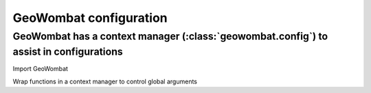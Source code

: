 .. _config:

GeoWombat configuration
=======================

GeoWombat has a context manager (:class:`geowombat.config`) to assist in configurations
------------------------------------------------------------------------------------

Import GeoWombat

.. ipython:: python

    import geowombat as gw

Wrap functions in a context manager to control global arguments

.. ipython:: python

    with gw.config.update(sensor='qb', scale_factor=0.0001):
        with gw.open(rgbn) as ds:
            for k, v in ds.gw.config.items():
                print(k, v)

    with gw.config.update(sensor='ps', tiled=False):
        with gw.open(rgbn) as ds:
            for k, v in ds.gw.config.items():
                print(k, v)

    with gw.open(rgbn) as ds:
        for k, v in ds.gw.config.items():
            print(k, v)
